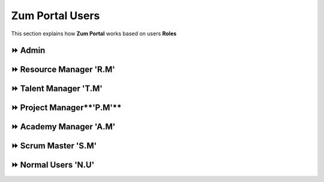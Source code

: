 Zum Portal Users
===================================
This section  explains how **Zum Portal** works based on users **Roles**

⏩️ Admin 
~~~~~~~~~~~~~~~~~~~~~~~~~~~~~~

⏩️ Resource Manager **'R.M'**
~~~~~~~~~~~~~~~~~~~~~~~~~~~~~~

⏩️ Talent Manager **'T.M'**
~~~~~~~~~~~~~~~~~~~~~~~~~~~~~~

⏩️ Project Manager**'P.M'**
~~~~~~~~~~~~~~~~~~~~~~~~~~~~~~

⏩️ Academy Manager **'A.M'**
~~~~~~~~~~~~~~~~~~~~~~~~~~~~~~

⏩️ Scrum Master **'S.M'**  
~~~~~~~~~~~~~~~~~~~~~~~~~~~~~~

⏩️ Normal Users **'N.U'**
~~~~~~~~~~~~~~~~~~~~~~~~~~~~~~
